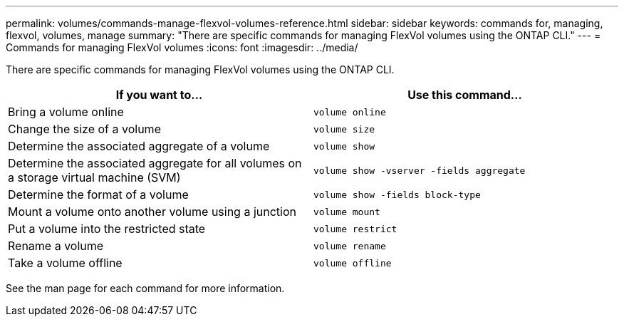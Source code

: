 ---
permalink: volumes/commands-manage-flexvol-volumes-reference.html
sidebar: sidebar
keywords: commands for, managing, flexvol, volumes, manage
summary: "There are specific commands for managing FlexVol volumes using the ONTAP CLI."
---
= Commands for managing FlexVol volumes
:icons: font
:imagesdir: ../media/

[.lead]
There are specific commands for managing FlexVol volumes using the ONTAP CLI.
[cols="2*",options="header"]
|===
| If you want to...| Use this command...
a|
Bring a volume online
a|
`volume online`
a|
Change the size of a volume
a|
`volume size`
a|
Determine the associated aggregate of a volume
a|
`volume show`
a|
Determine the associated aggregate for all volumes on a storage virtual machine (SVM)
a|
`volume show -vserver -fields aggregate`
a|
Determine the format of a volume
a|
`volume show -fields block-type`
a|
Mount a volume onto another volume using a junction
a|
`volume mount`
a|
Put a volume into the restricted state
a|
`volume restrict`
a|
Rename a volume
a|
`volume rename`
a|
Take a volume offline
a|
`volume offline`
|===
See the man page for each command for more information.
